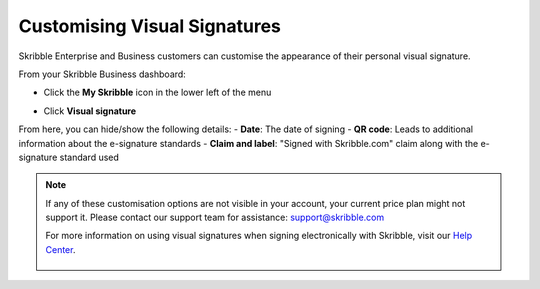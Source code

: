 .. _quickstart-signature:

==============================================
Customising Visual Signatures
==============================================


Skribble Enterprise and Business customers can customise the appearance of their personal visual signature.

From your Skribble Business dashboard:

- Click the **My Skribble** icon in the lower left of the menu


.. image:: 1-biz_dashboard.png
    :class: with-shadow


- Click **Visual signature**

From here, you can hide/show the  following details:
- **Date**: The date of signing 
- **QR code**: Leads to additional information about the e-signature standards
- **Claim and label**: "Signed with Skribble.com" claim along with the e-signature standard used


.. image:: visual_sign_settings.png
    :class: with-shadow


.. NOTE::
   If any of these customisation options are not visible in your account, your current price plan might not support it. Please contact our support team for assistance: support@skribble.com
   
   For more information on using visual signatures when signing electronically with Skribble, visit our `Help Center`_.
   
    .. _Help Center: https://help.skribble.com/english
